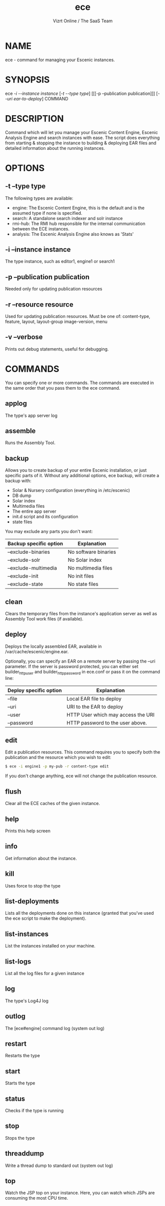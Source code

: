 #+TITLE: ece
#+AUTHOR: Vizrt Online / The SaaS Team
#+OPTIONS: H:6 num:5 toc:2

* NAME
ece - command for managing your Escenic instances.

* SYNOPSIS
ece [[-i --instance instance]] [[[-t --type type]]] [[[-p --publication
publication]]] [[[--uri ear-to-deploy]]] COMMAND

* DESCRIPTION
Command which will let you manage your Escenic Content Engine, Escenic
Analysis Engine and search instances with ease. The script does
everything from starting & stopping the instance to building &
deploying EAR files and detailed information about the running
instances.

* OPTIONS
** -t --type type
The following types are available:
- engine: The Escenic Content Engine, this is the default and is the assumed type if none is specified.
- search: A standalone search indexer and solr instance
- rmi-hub: The RMI hub responsible for the internal communication between the ECE instances.
- analysis: The Escenic Analysis Engine also knows as 'Stats'

** -i --instance instance
The type instance, such as editor1, engine1 or search1
** -p --publication publication
Needed only for updating publication resources
** -r --resource resource
Used for updating publication resources.  Must be one of:
content-type, feature, layout, layout-group image-version, menu
** -v --verbose
Prints out debug statements, useful for debugging.

* COMMANDS
You can specify one or more commands. The commands are executed in
the same order that you pass them to the ece command.
** applog
The type's app server log
** assemble
Runs the Assembly Tool.
** backup
Allows you to create backup of your entire Escenic installation, or
just specific parts of it. Without any additional options, ece
backup, will create a backup with:
- Solar & Nursery configuration (everything in /etc/escenic)
- DB dump
- Solar index
- Multimedia files
- The entire app server
- init.d script and its configuration
- state files

You may exclude any parts you don't want:

| Backup specific option | Explanation          |
|------------------------+----------------------|
| --exclude-binaries     | No software binaries |
| --exclude-solr         | No Solar index       |
| --exclude-multimedia   | No multimedia files  |
| --exclude-init         | No init files        |
| --exclude-state        | No state files       |

** clean
Clears the temporary files from the instance's application server as
well as Assembly Tool work files (if available).
** deploy
Deploys the locally assembled EAR, available in
/var/cache/escenic/engine.ear.

Optionally, you can specify an EAR on a remote server by passing the
--uri parameter. If the server is password protected, you can either
set builder_http_user and  builder_http_password in ece.conf or pass
it on the command line:

| Deploy specific option | Explanation                        |
|------------------------+------------------------------------|
| --file                 | Local EAR file to deploy           |
| --uri                  | URI to the EAR to deploy           |
| --user                 | HTTP User which may access the URI |
| --password             | HTTP password to the user above.   |

** edit
Edit a publication resources. This command requires you to specify
both the publication and the resource which you wish to edit:
#+BEGIN_SRC sh
$ ece -i engine1 -p my-pub -r content-type edit
#+END_SRC
If you don't change anything, ece will not change the publication
resource.

** flush
Clear all the ECE caches of the given instance.
** help
Prints this help screen
** info
Get information about the instance.
** kill
Uses force to stop the type
** list-deployments
Lists all the deployments done on this instance (granted that you've
used the ece script to make the deployment).
** list-instances
List the instances installed on your machine.
** list-logs
List all the log files for a given instance
** log
The type's Log4J log
** outlog
The [ece#engine] command log (system out log)
** restart
Restarts the type
** start
Starts the type
** status
Checks if the type is running
** stop
Stops the type
** threaddump
Write a thread dump to standard out (system out log)
** top
Watch the JSP top on your instance. Here, you can watch which JSPs
are consuming the most CPU time.

** update
Update publication resources
** versions
Lists the version of the ECE and all the plugins.
* TAB completion
The ece command offers TAB completion, given that your version of BASH
supports this and that you have enabled it (some distributions hasn't
turned on BASH completion per default).

You can auto complete all options and commands, as well as the
instance names, publication names and resources types.

* Log files
There are a number of log files associated with the different
instances. To get an overview of all the log files for a particular
instance, do:
#+BEGIN_SRC sh
$ ece -i engine1 list-logs
#+END_SRC

To tail all of these, pass the -q parameter and pipe it to tail:
#+BEGIN_SRC sh
$ ece -i engine1 -q list-logs | xargs tail -f
#+END_SRC

* Configuration files
| Path                             | Explanation                 |
|----------------------------------+-----------------------------|
| /etc/escenic/ece.conf            | The main configuration file |
| /etc/escenic/ece-<instance>.conf | Instance specific settings  |
| $HOME/.ecerc                     | User specific settings.     |

* Examples
Starting an instance:
#+BEGIN_SRC sh
$ ece -i engine1 start
#+END_SRC

Creating a thread dump from an instance:
#+BEGIN_SRC sh
$ ece -i engine1 threaddump
#+END_SRC

Building a new EAR file using the a locally available Assembly Tool,
deploy this new EAR and restart the instance:
#+BEGIN_SRC sh
$ ece -i engine1 assemble deploy restart
#+END_SRC

Stop the instance, deploy an EAR from the build server, clean all app
server temporary files including the JSP compilation directory and
start the instance again:
#+BEGIN_SRC sh
$ ece -i engine1 \\
      --uri http://builder.example.com/myproject-1.2.ear \\
      stop clean deploy start
#+END_SRC


* COPYRIGHT
Copyright 2011-2013 Vizrt

Licensed under the Apache License, Version 2.0, see
https://github.com/vizrt/ece-scripts/COPYING for further details.

* AUTHOR
Torstein Krause Johansen

